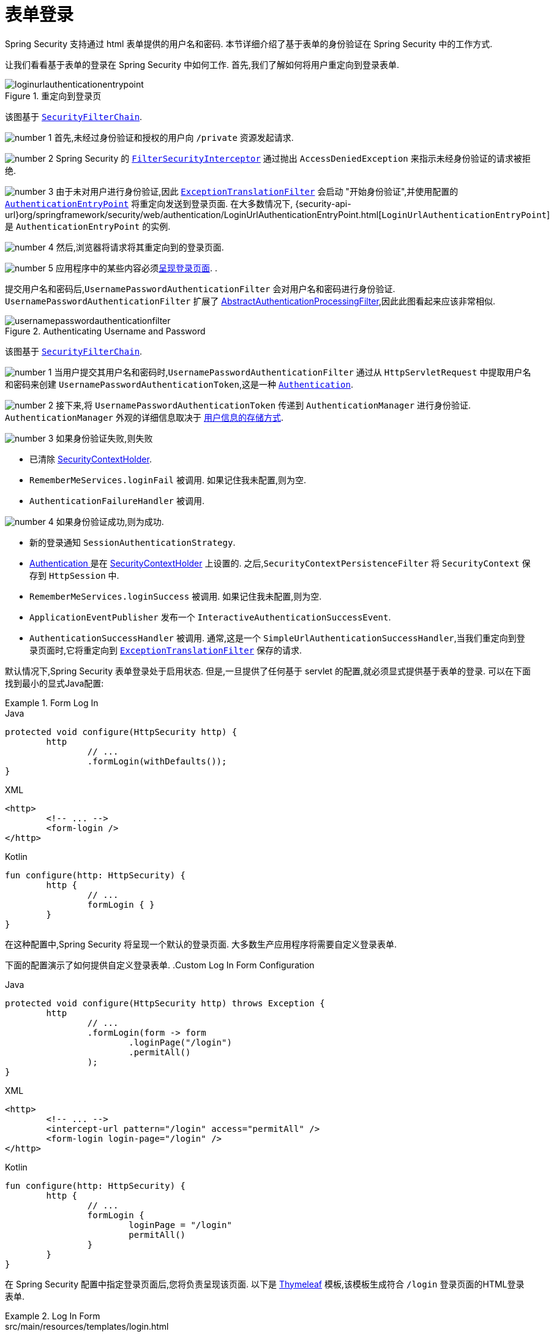 [[servlet-authentication-form]]
= 表单登录

Spring Security 支持通过 html 表单提供的用户名和密码.  本节详细介绍了基于表单的身份验证在 Spring Security 中的工作方式.

让我们看看基于表单的登录在 Spring Security 中如何工作.  首先,我们了解如何将用户重定向到登录表单.
// FIXME: describe authenticationentrypoint, authenticationfailurehandler, authenticationsuccesshandler

.重定向到登录页
image::{figures}/loginurlauthenticationentrypoint.png[]

该图基于  <<servlet-securityfilterchain,`SecurityFilterChain`>>.

image:{icondir}/number_1.png[] 首先,未经过身份验证和授权的用户向 `/private` 资源发起请求.

image:{icondir}/number_2.png[] Spring Security 的 <<servlet-authorization-filtersecurityinterceptor,`FilterSecurityInterceptor`>> 通过抛出 `AccessDeniedException` 来指示未经身份验证的请求被拒绝.

image:{icondir}/number_3.png[] 由于未对用户进行身份验证,因此 <<servlet-exceptiontranslationfilter,`ExceptionTranslationFilter`>>  会启动 "开始身份验证",并使用配置的  <<servlet-authentication-authenticationentrypoint,`AuthenticationEntryPoint`>> 将重定向发送到登录页面.  在大多数情况下, {security-api-url}org/springframework/security/web/authentication/LoginUrlAuthenticationEntryPoint.html[`LoginUrlAuthenticationEntryPoint`]  是 `AuthenticationEntryPoint`  的实例.

image:{icondir}/number_4.png[] 然后,浏览器将请求将其重定向到的登录页面.

image:{icondir}/number_5.png[] 应用程序中的某些内容必须<<servlet-authentication-form-custom,呈现登录页面>>.  .

[[servlet-authentication-usernamepasswordauthenticationfilter]]
提交用户名和密码后,`UsernamePasswordAuthenticationFilter` 会对用户名和密码进行身份验证.  `UsernamePasswordAuthenticationFilter` 扩展了 <<servlet-authentication-abstractprocessingfilter,AbstractAuthenticationProcessingFilter>>,因此此图看起来应该非常相似.

.Authenticating Username and Password
image::{figures}/usernamepasswordauthenticationfilter.png[]

该图基于 <<servlet-securityfilterchain,`SecurityFilterChain`>>.

image:{icondir}/number_1.png[] 当用户提交其用户名和密码时,`UsernamePasswordAuthenticationFilter` 通过从 `HttpServletRequest` 中提取用户名和密码来创建 `UsernamePasswordAuthenticationToken`,这是一种 <<servlet-authentication-authentication,`Authentication`>>.

image:{icondir}/number_2.png[] 接下来,将 `UsernamePasswordAuthenticationToken` 传递到 `AuthenticationManager` 进行身份验证.  `AuthenticationManager` 外观的详细信息取决于 <<servlet-authentication-unpwd-storage,用户信息的存储方式>>.

image:{icondir}/number_3.png[] 如果身份验证失败,则失败

* 已清除 <<servlet-authentication-securitycontextholder,SecurityContextHolder>>.
* `RememberMeServices.loginFail` 被调用.  如果记住我未配置,则为空.
// FIXME: link to rememberme
* `AuthenticationFailureHandler` 被调用.
// FIXME: link to AuthenticationFailureHandler

image:{icondir}/number_4.png[] 如果身份验证成功,则为成功.

* 新的登录通知 `SessionAuthenticationStrategy`.
// FIXME: Add link to SessionAuthenticationStrategy
* <<servlet-authentication-authentication,Authentication >> 是在 <<servlet-authentication-securitycontextholder,SecurityContextHolder>> 上设置的.  之后,`SecurityContextPersistenceFilter` 将 `SecurityContext` 保存到 `HttpSession` 中.
// FIXME: link securitycontextpersistencefilter
* `RememberMeServices.loginSuccess` 被调用.  如果记住我未配置,则为空.
// FIXME: link to rememberme
* `ApplicationEventPublisher` 发布一个 `InteractiveAuthenticationSuccessEvent`.
* `AuthenticationSuccessHandler` 被调用.  通常,这是一个 `SimpleUrlAuthenticationSuccessHandler`,当我们重定向到登录页面时,它将重定向到  <<servlet-exceptiontranslationfilter,`ExceptionTranslationFilter`>>  保存的请求.

[[servlet-authentication-form-min]]
默认情况下,Spring Security 表单登录处于启用状态.  但是,一旦提供了任何基于 servlet 的配置,就必须显式提供基于表单的登录.  可以在下面找到最小的显式Java配置:

.Form Log In
====
.Java
[source,java,role="primary"]
----
protected void configure(HttpSecurity http) {
	http
		// ...
		.formLogin(withDefaults());
}
----

.XML
[source,xml,role="secondary"]
----
<http>
	<!-- ... -->
	<form-login />
</http>
----

.Kotlin
[source,kotlin,role="secondary"]
----
fun configure(http: HttpSecurity) {
	http {
		// ...
		formLogin { }
	}
}
----
====

在这种配置中,Spring Security 将呈现一个默认的登录页面.  大多数生产应用程序将需要自定义登录表单.

[[servlet-authentication-form-custom]]

下面的配置演示了如何提供自定义登录表单.
.Custom Log In Form Configuration
====
.Java
[source,java,role="primary"]
----
protected void configure(HttpSecurity http) throws Exception {
	http
		// ...
		.formLogin(form -> form
			.loginPage("/login")
			.permitAll()
		);
}
----

.XML
[source,xml,role="secondary"]
----
<http>
	<!-- ... -->
	<intercept-url pattern="/login" access="permitAll" />
	<form-login login-page="/login" />
</http>
----

.Kotlin
[source,kotlin,role="secondary"]
----
fun configure(http: HttpSecurity) {
	http {
		// ...
		formLogin {
			loginPage = "/login"
			permitAll()
		}
	}
}
----
====

[[servlet-authentication-form-custom-html]]
在 Spring Security 配置中指定登录页面后,您将负责呈现该页面.  以下是 https://www.thymeleaf.org/[Thymeleaf]  模板,该模板生成符合 `/login` 登录页面的HTML登录表单.

.Log In Form
====
.src/main/resources/templates/login.html
[source,xml]
----
<!DOCTYPE html>
<html xmlns="http://www.w3.org/1999/xhtml" xmlns:th="https://www.thymeleaf.org">
	<head>
		<title>Please Log In</title>
	</head>
	<body>
		<h1>Please Log In</h1>
		<div th:if="${param.error}">
			Invalid username and password.</div>
		<div th:if="${param.logout}">
			You have been logged out.</div>
		<form th:action="@{/login}" method="post">
			<div>
			<input type="text" name="username" placeholder="Username"/>
			</div>
			<div>
			<input type="password" name="password" placeholder="Password"/>
			</div>
			<input type="submit" value="Log in" />
		</form>
	</body>
</html>
----
====

关于默认HTML表单,有一些关键点:

* 	一个POST请求到 `/login` 用来验证用户
* 该表格将需要包含一个由Thymeleaf  <<servlet-csrf-include-form-auto,自动包含>>的 <<servlet-csrf,CSRF Token>>.
* 该表单 `username` 参数为 username
* 该表单 `password` 参数为 password
* 如果HTTP参数错误,则表明用户未能提供有效的 username/password
* 如果HTTP参数存在 logout 参数,则表明用户已成功注销

自定义页面这些参数已经够用了.  但是,如果需要,可以使用其他配置自定义以上所有内容.

[[servlet-authentication-form-custom-controller]]
如果您使用的是 Spring MVC,则需要一个将  `GET /login`   映射到我们创建的登录模板的控制器.  下面是最小的LoginController示例:

.LoginController
====
.src/main/java/example/LoginController.java
[source,java]
----
@Controller
class LoginController {
	@GetMapping("/login")
	String login() {
		return "login";
	}
}
----
====
